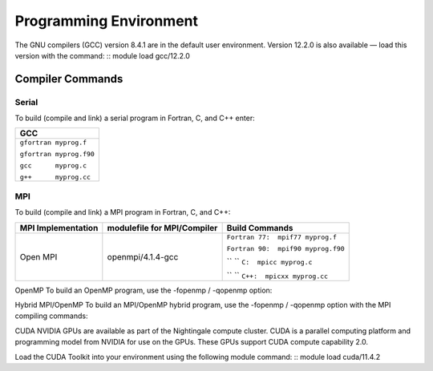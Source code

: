 
Programming Environment
===============================

The GNU compilers (GCC) version 8.4.1 are in the default user environment. Version 12.2.0 is also available — load this version with the command:
::
module load gcc/12.2.0


Compiler Commands
-------------------

Serial
~~~~~~~~~~~
To build (compile and link) a serial program in Fortran, C, and C++ enter:

+--------------------------+
| **GCC**                  |
+==========================+
| ``gfortran myprog.f``    |
|                          |
| ``gfortran myprog.f90``  |
|                          |
| ``gcc      myprog.c``    |
|                          |
| ``g++      myprog.cc``   |
+--------------------------+


MPI
~~~~~~~

To build (compile and link) a MPI program in Fortran, C, and C++:

.. table::Compiling With OpenMPI
+---------------------+-------------------------------+-------------------------------------+
| MPI Implementation  | modulefile for MPI/Compiler   | Build Commands                      +
+=====================+===============================+=====================================+
| Open MPI            | openmpi/4.1.4-gcc             | ``Fortran 77:  mpif77 myprog.f``    |
|                     |                               |                                     |
|                     |                               | ``Fortran 90:  mpif90 myprog.f90``  |
|                     |                               |                                     |
|                     |                               | ``    `` ``C:  mpicc myprog.c``     |
|                     |                               |                                     |
|                     |                               | ``  `` ``C++:  mpicxx myprog.cc``   |
+---------------------+-------------------------------+-------------------------------------+

OpenMP
To build an OpenMP program, use the -fopenmp / -qopenmp option:

.. role:: raw-html(raw)
    :format: html

.. list-table:: 
   :widths: 25 25 50
   :header-rows: 1


   * - GCC
   * - :raw-html:`<br />` ``gfortran -fopenmp myprog.f``   :raw-html:`<br />`
       :raw-html:`<br />` ``gfortran -fopenmp myprog.f90`` :raw-html:`<br />`
       :raw-html:`<br />` ``     gcc -fopenmp myprog.c``    :raw-html:`<br />`
       :raw-html:`<br />` ``     g++ -fopenmp myprog.cc``  :raw-html:`<br />`
 


Hybrid MPI/OpenMP
To build an MPI/OpenMP hybrid program, use the -fopenmp / -qopenmp option with the MPI compiling commands:

.. role:: raw-html(raw)
    :format: html

.. list-table:: 
   :widths: 25 25 50
   :header-rows: 1

   * - GCC
   * - OpenMPI
   * - :raw-html:`<br />` ``mpif77 -fopenmp myprog.f``   :raw-html:`<br />`
       :raw-html:`<br />` ``mpif90 -fopenmp myprog.f90`` :raw-html:`<br />`
       :raw-html:`<br />` `` mpicc -fopenmp myprog.c``   :raw-html:`<br />`
       :raw-html:`<br />` ``mpicxx -fopenmp myprog.cc``  :raw-html:`<br />`
 



CUDA
NVIDIA GPUs are available as part of the Nightingale compute cluster. CUDA is a parallel computing platform and programming model from NVIDIA for use on the GPUs. These GPUs support CUDA compute capability 2.0.

Load the CUDA Toolkit into your environment using the following module command:
::
module load cuda/11.4.2



